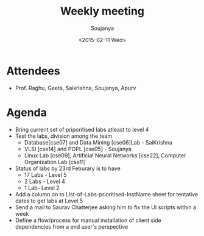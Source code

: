 #+Title:  Weekly meeting
#+Author: Soujanya
#+Date:   <2015-02-11 Wed>

* Attendees
 - Prof. Raghu, Geeta, Saikrishna, Soujanya, Apurv
* Agenda
- Bring current set of priporitised labs atleast to level 4
- Test the labs, division among the team
  + Database[cse07] and Data Mining [cse06]Lab - SaiKrishna
  + VLSI [cse14] and POPL [cse05] - Soujanya
  + Linux Lab [cse09], Artificial Neural Networks [cse22], Computer Organization Lab [cse11]
- Status of labs by 23rd Feburary is to have 
  + 17 Labs - Level 5
  + 2 Labs - Level 4  
  + 1 Lab- Level 2   
- Add a column on to List-of-Labs-prioritised-InstName sheet for tentative dates to get labs at Level 5
- Send a mail to Saurav Chatterjee asking him to fix the UI scripts within a week   
- Define a flow/process for manual installation of client side dependencies from a end user's perspective  



